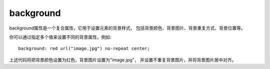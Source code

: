 ======================
background
======================


.. post:: 2023-02-20 22:06:49
  :tags: css, css常用属性
  :category: 前端
  :author: YanQue
  :location: CD
  :language: zh-cn


background属性是一个复合属性，它用于设置元素的背景样式，
包括背景颜色、背景图片、背景重复方式、背景位置等。

你可以通过指定多个值来设置不同的背景属性，例如::

  background: red url("image.jpg") no-repeat center;

上述代码将把背景颜色设置为红色，背景图片设置为"image.jpg"，
并设置不重复背景图片，并将背景图片居中对齐。
